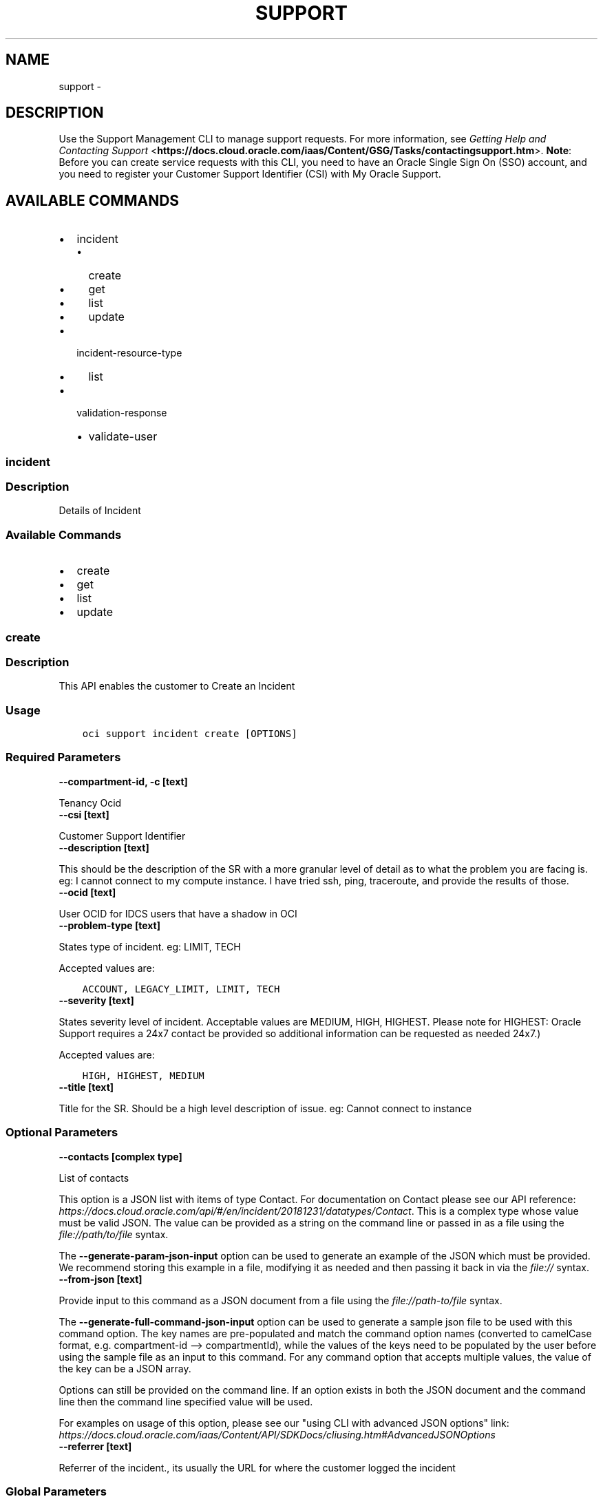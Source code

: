 .\" Man page generated from reStructuredText.
.
.TH "SUPPORT" "1" "Jun 01, 2020" "2.10.5" "OCI CLI Command Reference"
.SH NAME
support \- 
.
.nr rst2man-indent-level 0
.
.de1 rstReportMargin
\\$1 \\n[an-margin]
level \\n[rst2man-indent-level]
level margin: \\n[rst2man-indent\\n[rst2man-indent-level]]
-
\\n[rst2man-indent0]
\\n[rst2man-indent1]
\\n[rst2man-indent2]
..
.de1 INDENT
.\" .rstReportMargin pre:
. RS \\$1
. nr rst2man-indent\\n[rst2man-indent-level] \\n[an-margin]
. nr rst2man-indent-level +1
.\" .rstReportMargin post:
..
.de UNINDENT
. RE
.\" indent \\n[an-margin]
.\" old: \\n[rst2man-indent\\n[rst2man-indent-level]]
.nr rst2man-indent-level -1
.\" new: \\n[rst2man-indent\\n[rst2man-indent-level]]
.in \\n[rst2man-indent\\n[rst2man-indent-level]]u
..
.SH DESCRIPTION
.sp
Use the Support Management CLI to manage support requests. For more information, see \fI\%Getting Help and Contacting Support\fP <\fBhttps://docs.cloud.oracle.com/iaas/Content/GSG/Tasks/contactingsupport.htm\fP>\&. \fBNote\fP: Before you can create service requests with this CLI, you need to have an Oracle Single Sign On (SSO) account, and you need to register your Customer Support Identifier (CSI) with My Oracle Support.
.SH AVAILABLE COMMANDS
.INDENT 0.0
.IP \(bu 2
incident
.INDENT 2.0
.IP \(bu 2
create
.IP \(bu 2
get
.IP \(bu 2
list
.IP \(bu 2
update
.UNINDENT
.IP \(bu 2
incident\-resource\-type
.INDENT 2.0
.IP \(bu 2
list
.UNINDENT
.IP \(bu 2
validation\-response
.INDENT 2.0
.IP \(bu 2
validate\-user
.UNINDENT
.UNINDENT
.SS incident
.SS Description
.sp
Details of Incident
.SS Available Commands
.INDENT 0.0
.IP \(bu 2
create
.IP \(bu 2
get
.IP \(bu 2
list
.IP \(bu 2
update
.UNINDENT
.SS \fBcreate\fP
.SS Description
.sp
This API enables the customer to Create an Incident
.SS Usage
.INDENT 0.0
.INDENT 3.5
.sp
.nf
.ft C
oci support incident create [OPTIONS]
.ft P
.fi
.UNINDENT
.UNINDENT
.SS Required Parameters
.INDENT 0.0
.TP
.B \-\-compartment\-id, \-c [text]
.UNINDENT
.sp
Tenancy Ocid
.INDENT 0.0
.TP
.B \-\-csi [text]
.UNINDENT
.sp
Customer Support Identifier
.INDENT 0.0
.TP
.B \-\-description [text]
.UNINDENT
.sp
This should be the description of the SR with a more granular level of detail as to what the problem you are facing is.  eg: I cannot connect to my compute instance.  I have tried ssh, ping, traceroute, and provide the results of those.
.INDENT 0.0
.TP
.B \-\-ocid [text]
.UNINDENT
.sp
User OCID for IDCS users that have a shadow in OCI
.INDENT 0.0
.TP
.B \-\-problem\-type [text]
.UNINDENT
.sp
States type of incident. eg: LIMIT, TECH
.sp
Accepted values are:
.INDENT 0.0
.INDENT 3.5
.sp
.nf
.ft C
ACCOUNT, LEGACY_LIMIT, LIMIT, TECH
.ft P
.fi
.UNINDENT
.UNINDENT
.INDENT 0.0
.TP
.B \-\-severity [text]
.UNINDENT
.sp
States severity level of incident. Acceptable values are MEDIUM, HIGH, HIGHEST.  Please note for HIGHEST: Oracle Support requires a 24x7 contact be provided so additional information can be requested as needed 24x7.)
.sp
Accepted values are:
.INDENT 0.0
.INDENT 3.5
.sp
.nf
.ft C
HIGH, HIGHEST, MEDIUM
.ft P
.fi
.UNINDENT
.UNINDENT
.INDENT 0.0
.TP
.B \-\-title [text]
.UNINDENT
.sp
Title for the SR.  Should be a high level description of issue.  eg:  Cannot connect to instance
.SS Optional Parameters
.INDENT 0.0
.TP
.B \-\-contacts [complex type]
.UNINDENT
.sp
List of contacts
.sp
This option is a JSON list with items of type Contact.  For documentation on Contact please see our API reference: \fI\%https://docs.cloud.oracle.com/api/#/en/incident/20181231/datatypes/Contact\fP\&.
This is a complex type whose value must be valid JSON. The value can be provided as a string on the command line or passed in as a file using
the \fI\%file://path/to/file\fP syntax.
.sp
The \fB\-\-generate\-param\-json\-input\fP option can be used to generate an example of the JSON which must be provided. We recommend storing this example
in a file, modifying it as needed and then passing it back in via the \fI\%file://\fP syntax.
.INDENT 0.0
.TP
.B \-\-from\-json [text]
.UNINDENT
.sp
Provide input to this command as a JSON document from a file using the \fI\%file://path\-to/file\fP syntax.
.sp
The \fB\-\-generate\-full\-command\-json\-input\fP option can be used to generate a sample json file to be used with this command option. The key names are pre\-populated and match the command option names (converted to camelCase format, e.g. compartment\-id \-\-> compartmentId), while the values of the keys need to be populated by the user before using the sample file as an input to this command. For any command option that accepts multiple values, the value of the key can be a JSON array.
.sp
Options can still be provided on the command line. If an option exists in both the JSON document and the command line then the command line specified value will be used.
.sp
For examples on usage of this option, please see our "using CLI with advanced JSON options" link: \fI\%https://docs.cloud.oracle.com/iaas/Content/API/SDKDocs/cliusing.htm#AdvancedJSONOptions\fP
.INDENT 0.0
.TP
.B \-\-referrer [text]
.UNINDENT
.sp
Referrer of the incident., its usually the URL for where the customer logged the incident
.SS Global Parameters
.sp
Use \fBoci \-\-help\fP for help on global parameters.
.sp
\fB\-\-auth\fP, \fB\-\-cert\-bundle\fP, \fB\-\-cli\-rc\-file\fP, \fB\-\-config\-file\fP, \fB\-\-debug\fP, \fB\-\-defaults\-file\fP, \fB\-\-endpoint\fP, \fB\-\-generate\-full\-command\-json\-input\fP, \fB\-\-generate\-param\-json\-input\fP, \fB\-\-help\fP, \fB\-\-no\-retry\fP, \fB\-\-opc\-client\-request\-id\fP, \fB\-\-opc\-request\-id\fP, \fB\-\-output\fP, \fB\-\-profile\fP, \fB\-\-query\fP, \fB\-\-raw\-output\fP, \fB\-\-region\fP, \fB\-\-request\-id\fP, \fB\-\-version\fP, \fB\-?\fP, \fB\-d\fP, \fB\-h\fP, \fB\-v\fP
.SS \fBget\fP
.SS Description
.sp
This API fetches the details of a requested Incident
.SS Usage
.INDENT 0.0
.INDENT 3.5
.sp
.nf
.ft C
oci support incident get [OPTIONS]
.ft P
.fi
.UNINDENT
.UNINDENT
.SS Required Parameters
.INDENT 0.0
.TP
.B \-\-csi [text]
.UNINDENT
.sp
Customer Support Identifier of the support account
.INDENT 0.0
.TP
.B \-\-incident\-key [text]
.UNINDENT
.sp
Unique ID that identifies an incident
.INDENT 0.0
.TP
.B \-\-ocid [text]
.UNINDENT
.sp
User OCID for IDCS users that have a shadow in OCI
.SS Optional Parameters
.INDENT 0.0
.TP
.B \-\-from\-json [text]
.UNINDENT
.sp
Provide input to this command as a JSON document from a file using the \fI\%file://path\-to/file\fP syntax.
.sp
The \fB\-\-generate\-full\-command\-json\-input\fP option can be used to generate a sample json file to be used with this command option. The key names are pre\-populated and match the command option names (converted to camelCase format, e.g. compartment\-id \-\-> compartmentId), while the values of the keys need to be populated by the user before using the sample file as an input to this command. For any command option that accepts multiple values, the value of the key can be a JSON array.
.sp
Options can still be provided on the command line. If an option exists in both the JSON document and the command line then the command line specified value will be used.
.sp
For examples on usage of this option, please see our "using CLI with advanced JSON options" link: \fI\%https://docs.cloud.oracle.com/iaas/Content/API/SDKDocs/cliusing.htm#AdvancedJSONOptions\fP
.SS Global Parameters
.sp
Use \fBoci \-\-help\fP for help on global parameters.
.sp
\fB\-\-auth\fP, \fB\-\-cert\-bundle\fP, \fB\-\-cli\-rc\-file\fP, \fB\-\-config\-file\fP, \fB\-\-debug\fP, \fB\-\-defaults\-file\fP, \fB\-\-endpoint\fP, \fB\-\-generate\-full\-command\-json\-input\fP, \fB\-\-generate\-param\-json\-input\fP, \fB\-\-help\fP, \fB\-\-no\-retry\fP, \fB\-\-opc\-client\-request\-id\fP, \fB\-\-opc\-request\-id\fP, \fB\-\-output\fP, \fB\-\-profile\fP, \fB\-\-query\fP, \fB\-\-raw\-output\fP, \fB\-\-region\fP, \fB\-\-request\-id\fP, \fB\-\-version\fP, \fB\-?\fP, \fB\-d\fP, \fB\-h\fP, \fB\-v\fP
.SS \fBlist\fP
.SS Description
.sp
This API returns the list of incidents raised by the tenant
.SS Usage
.INDENT 0.0
.INDENT 3.5
.sp
.nf
.ft C
oci support incident list [OPTIONS]
.ft P
.fi
.UNINDENT
.UNINDENT
.SS Required Parameters
.INDENT 0.0
.TP
.B \-\-compartment\-id, \-c [text]
.UNINDENT
.sp
Tenancy Ocid
.INDENT 0.0
.TP
.B \-\-csi [text]
.UNINDENT
.sp
Customer Support Identifier of the support account
.INDENT 0.0
.TP
.B \-\-ocid [text]
.UNINDENT
.sp
User OCID for IDCS users that have a shadow in OCI
.SS Optional Parameters
.INDENT 0.0
.TP
.B \-\-all
.UNINDENT
.sp
Fetches all pages of results. If you provide this option, then you cannot provide the \fB\-\-limit\fP option.
.INDENT 0.0
.TP
.B \-\-from\-json [text]
.UNINDENT
.sp
Provide input to this command as a JSON document from a file using the \fI\%file://path\-to/file\fP syntax.
.sp
The \fB\-\-generate\-full\-command\-json\-input\fP option can be used to generate a sample json file to be used with this command option. The key names are pre\-populated and match the command option names (converted to camelCase format, e.g. compartment\-id \-\-> compartmentId), while the values of the keys need to be populated by the user before using the sample file as an input to this command. For any command option that accepts multiple values, the value of the key can be a JSON array.
.sp
Options can still be provided on the command line. If an option exists in both the JSON document and the command line then the command line specified value will be used.
.sp
For examples on usage of this option, please see our "using CLI with advanced JSON options" link: \fI\%https://docs.cloud.oracle.com/iaas/Content/API/SDKDocs/cliusing.htm#AdvancedJSONOptions\fP
.INDENT 0.0
.TP
.B \-\-lifecycle\-state [text]
.UNINDENT
.sp
The order in which to sort the results
.sp
Accepted values are:
.INDENT 0.0
.INDENT 3.5
.sp
.nf
.ft C
ACTIVE, CLOSED
.ft P
.fi
.UNINDENT
.UNINDENT
.INDENT 0.0
.TP
.B \-\-limit [integer]
.UNINDENT
.sp
Limit query for number of returned results
.INDENT 0.0
.TP
.B \-\-page [text]
.UNINDENT
.sp
Pagination for Incident list
.INDENT 0.0
.TP
.B \-\-page\-size [integer]
.UNINDENT
.sp
When fetching results, the number of results to fetch per call. Only valid when used with \fB\-\-all\fP or \fB\-\-limit\fP, and ignored otherwise.
.INDENT 0.0
.TP
.B \-\-sort\-by [text]
.UNINDENT
.sp
The key to sort the returned items by
.sp
Accepted values are:
.INDENT 0.0
.INDENT 3.5
.sp
.nf
.ft C
dateUpdated, severity
.ft P
.fi
.UNINDENT
.UNINDENT
.INDENT 0.0
.TP
.B \-\-sort\-order [text]
.UNINDENT
.sp
The order in which to sort the results
.sp
Accepted values are:
.INDENT 0.0
.INDENT 3.5
.sp
.nf
.ft C
ASC, DESC
.ft P
.fi
.UNINDENT
.UNINDENT
.SS Global Parameters
.sp
Use \fBoci \-\-help\fP for help on global parameters.
.sp
\fB\-\-auth\fP, \fB\-\-cert\-bundle\fP, \fB\-\-cli\-rc\-file\fP, \fB\-\-config\-file\fP, \fB\-\-debug\fP, \fB\-\-defaults\-file\fP, \fB\-\-endpoint\fP, \fB\-\-generate\-full\-command\-json\-input\fP, \fB\-\-generate\-param\-json\-input\fP, \fB\-\-help\fP, \fB\-\-no\-retry\fP, \fB\-\-opc\-client\-request\-id\fP, \fB\-\-opc\-request\-id\fP, \fB\-\-output\fP, \fB\-\-profile\fP, \fB\-\-query\fP, \fB\-\-raw\-output\fP, \fB\-\-region\fP, \fB\-\-request\-id\fP, \fB\-\-version\fP, \fB\-?\fP, \fB\-d\fP, \fB\-h\fP, \fB\-v\fP
.SS \fBupdate\fP
.SS Description
.sp
This API enables the customer to Update an Incident
.SS Usage
.INDENT 0.0
.INDENT 3.5
.sp
.nf
.ft C
oci support incident update [OPTIONS]
.ft P
.fi
.UNINDENT
.UNINDENT
.SS Required Parameters
.INDENT 0.0
.TP
.B \-\-activity\-type [text]
.UNINDENT
.sp
This is the action to be taken on the ticket.  Acceptable values are (CASE SENSITIVE) NOTES, EMAIL_OUTBOUND, EMAIL_INBOUND, CLOSE, UPDATE, PROBLEM_DESCRIPTION
.INDENT 0.0
.TP
.B \-\-comments [text]
.UNINDENT
.sp
String text field with the comment you wish to add to the ticket.  Must put the string in quotes.
.INDENT 0.0
.TP
.B \-\-csi [text]
.UNINDENT
.sp
Customer Support Identifier of the support account
.INDENT 0.0
.TP
.B \-\-incident\-key [text]
.UNINDENT
.sp
Unique ID that identifies an incident
.INDENT 0.0
.TP
.B \-\-ocid [text]
.UNINDENT
.sp
User OCID for IDCS users that have a shadow in OCI
.INDENT 0.0
.TP
.B \-\-type [text]
.UNINDENT
.sp
At this time the only valid type is activity.  Eventually this will be expanded to include things like attachment.
.SS Optional Parameters
.INDENT 0.0
.TP
.B \-\-force
.UNINDENT
.sp
Perform update without prompting for confirmation.
.INDENT 0.0
.TP
.B \-\-from\-json [text]
.UNINDENT
.sp
Provide input to this command as a JSON document from a file using the \fI\%file://path\-to/file\fP syntax.
.sp
The \fB\-\-generate\-full\-command\-json\-input\fP option can be used to generate a sample json file to be used with this command option. The key names are pre\-populated and match the command option names (converted to camelCase format, e.g. compartment\-id \-\-> compartmentId), while the values of the keys need to be populated by the user before using the sample file as an input to this command. For any command option that accepts multiple values, the value of the key can be a JSON array.
.sp
Options can still be provided on the command line. If an option exists in both the JSON document and the command line then the command line specified value will be used.
.sp
For examples on usage of this option, please see our "using CLI with advanced JSON options" link: \fI\%https://docs.cloud.oracle.com/iaas/Content/API/SDKDocs/cliusing.htm#AdvancedJSONOptions\fP
.INDENT 0.0
.TP
.B \-\-if\-match [text]
.UNINDENT
.sp
if\-match check
.SS Global Parameters
.sp
Use \fBoci \-\-help\fP for help on global parameters.
.sp
\fB\-\-auth\fP, \fB\-\-cert\-bundle\fP, \fB\-\-cli\-rc\-file\fP, \fB\-\-config\-file\fP, \fB\-\-debug\fP, \fB\-\-defaults\-file\fP, \fB\-\-endpoint\fP, \fB\-\-generate\-full\-command\-json\-input\fP, \fB\-\-generate\-param\-json\-input\fP, \fB\-\-help\fP, \fB\-\-no\-retry\fP, \fB\-\-opc\-client\-request\-id\fP, \fB\-\-opc\-request\-id\fP, \fB\-\-output\fP, \fB\-\-profile\fP, \fB\-\-query\fP, \fB\-\-raw\-output\fP, \fB\-\-region\fP, \fB\-\-request\-id\fP, \fB\-\-version\fP, \fB\-?\fP, \fB\-d\fP, \fB\-h\fP, \fB\-v\fP
.SS incident\-resource\-type
.SS Description
.sp
Details of incident type
.SS Available Commands
.INDENT 0.0
.IP \(bu 2
list
.UNINDENT
.SS \fBlist\fP
.SS Description
.sp
This API returns the list of all possible product that OCI supports, while creating an incident
.SS Usage
.INDENT 0.0
.INDENT 3.5
.sp
.nf
.ft C
oci support incident\-resource\-type list [OPTIONS]
.ft P
.fi
.UNINDENT
.UNINDENT
.SS Required Parameters
.INDENT 0.0
.TP
.B \-\-compartment\-id, \-c [text]
.UNINDENT
.sp
Tenancy Ocid
.INDENT 0.0
.TP
.B \-\-csi [text]
.UNINDENT
.sp
Customer Support Identifier of the support account
.INDENT 0.0
.TP
.B \-\-ocid [text]
.UNINDENT
.sp
User OCID for IDCS users that have a shadow in OCI
.INDENT 0.0
.TP
.B \-\-problem\-type [text]
.UNINDENT
.sp
Problem Type of Taxonomy \- tech/limit
.SS Optional Parameters
.INDENT 0.0
.TP
.B \-\-all
.UNINDENT
.sp
Fetches all pages of results. If you provide this option, then you cannot provide the \fB\-\-limit\fP option.
.INDENT 0.0
.TP
.B \-\-from\-json [text]
.UNINDENT
.sp
Provide input to this command as a JSON document from a file using the \fI\%file://path\-to/file\fP syntax.
.sp
The \fB\-\-generate\-full\-command\-json\-input\fP option can be used to generate a sample json file to be used with this command option. The key names are pre\-populated and match the command option names (converted to camelCase format, e.g. compartment\-id \-\-> compartmentId), while the values of the keys need to be populated by the user before using the sample file as an input to this command. For any command option that accepts multiple values, the value of the key can be a JSON array.
.sp
Options can still be provided on the command line. If an option exists in both the JSON document and the command line then the command line specified value will be used.
.sp
For examples on usage of this option, please see our "using CLI with advanced JSON options" link: \fI\%https://docs.cloud.oracle.com/iaas/Content/API/SDKDocs/cliusing.htm#AdvancedJSONOptions\fP
.INDENT 0.0
.TP
.B \-\-limit [integer]
.UNINDENT
.sp
Limit query for number of returned results
.INDENT 0.0
.TP
.B \-\-name [text]
.UNINDENT
.sp
Name of Incident Type. eg: Limit Increase
.INDENT 0.0
.TP
.B \-\-page [text]
.UNINDENT
.sp
Pagination for Incident list
.INDENT 0.0
.TP
.B \-\-page\-size [integer]
.UNINDENT
.sp
When fetching results, the number of results to fetch per call. Only valid when used with \fB\-\-all\fP or \fB\-\-limit\fP, and ignored otherwise.
.INDENT 0.0
.TP
.B \-\-sort\-by [text]
.UNINDENT
.sp
The key to sort the returned items by
.sp
Accepted values are:
.INDENT 0.0
.INDENT 3.5
.sp
.nf
.ft C
dateUpdated, severity
.ft P
.fi
.UNINDENT
.UNINDENT
.INDENT 0.0
.TP
.B \-\-sort\-order [text]
.UNINDENT
.sp
The order in which to sort the results
.sp
Accepted values are:
.INDENT 0.0
.INDENT 3.5
.sp
.nf
.ft C
ASC, DESC
.ft P
.fi
.UNINDENT
.UNINDENT
.SS Global Parameters
.sp
Use \fBoci \-\-help\fP for help on global parameters.
.sp
\fB\-\-auth\fP, \fB\-\-cert\-bundle\fP, \fB\-\-cli\-rc\-file\fP, \fB\-\-config\-file\fP, \fB\-\-debug\fP, \fB\-\-defaults\-file\fP, \fB\-\-endpoint\fP, \fB\-\-generate\-full\-command\-json\-input\fP, \fB\-\-generate\-param\-json\-input\fP, \fB\-\-help\fP, \fB\-\-no\-retry\fP, \fB\-\-opc\-client\-request\-id\fP, \fB\-\-opc\-request\-id\fP, \fB\-\-output\fP, \fB\-\-profile\fP, \fB\-\-query\fP, \fB\-\-raw\-output\fP, \fB\-\-region\fP, \fB\-\-request\-id\fP, \fB\-\-version\fP, \fB\-?\fP, \fB\-d\fP, \fB\-h\fP, \fB\-v\fP
.SS validation\-response
.SS Description
.sp
Validation Response
.SS Available Commands
.INDENT 0.0
.IP \(bu 2
validate\-user
.UNINDENT
.SS \fBvalidate\-user\fP
.SS Description
.sp
ValidateUser
.SS Usage
.INDENT 0.0
.INDENT 3.5
.sp
.nf
.ft C
oci support validation\-response validate\-user [OPTIONS]
.ft P
.fi
.UNINDENT
.UNINDENT
.SS Required Parameters
.INDENT 0.0
.TP
.B \-\-csi [text]
.UNINDENT
.sp
Customer support identifier of the support account
.INDENT 0.0
.TP
.B \-\-ocid [text]
.UNINDENT
.sp
User OCID for IDCS users that have a shadow in OCI
.SS Optional Parameters
.INDENT 0.0
.TP
.B \-\-from\-json [text]
.UNINDENT
.sp
Provide input to this command as a JSON document from a file using the \fI\%file://path\-to/file\fP syntax.
.sp
The \fB\-\-generate\-full\-command\-json\-input\fP option can be used to generate a sample json file to be used with this command option. The key names are pre\-populated and match the command option names (converted to camelCase format, e.g. compartment\-id \-\-> compartmentId), while the values of the keys need to be populated by the user before using the sample file as an input to this command. For any command option that accepts multiple values, the value of the key can be a JSON array.
.sp
Options can still be provided on the command line. If an option exists in both the JSON document and the command line then the command line specified value will be used.
.sp
For examples on usage of this option, please see our "using CLI with advanced JSON options" link: \fI\%https://docs.cloud.oracle.com/iaas/Content/API/SDKDocs/cliusing.htm#AdvancedJSONOptions\fP
.INDENT 0.0
.TP
.B \-\-problem\-type [text]
.UNINDENT
.sp
Problem Type of Taxonomy \- tech/limit
.SS Global Parameters
.sp
Use \fBoci \-\-help\fP for help on global parameters.
.sp
\fB\-\-auth\fP, \fB\-\-cert\-bundle\fP, \fB\-\-cli\-rc\-file\fP, \fB\-\-config\-file\fP, \fB\-\-debug\fP, \fB\-\-defaults\-file\fP, \fB\-\-endpoint\fP, \fB\-\-generate\-full\-command\-json\-input\fP, \fB\-\-generate\-param\-json\-input\fP, \fB\-\-help\fP, \fB\-\-no\-retry\fP, \fB\-\-opc\-client\-request\-id\fP, \fB\-\-opc\-request\-id\fP, \fB\-\-output\fP, \fB\-\-profile\fP, \fB\-\-query\fP, \fB\-\-raw\-output\fP, \fB\-\-region\fP, \fB\-\-request\-id\fP, \fB\-\-version\fP, \fB\-?\fP, \fB\-d\fP, \fB\-h\fP, \fB\-v\fP
.SH AUTHOR
Oracle
.SH COPYRIGHT
2016, 2020, Oracle
.\" Generated by docutils manpage writer.
.
